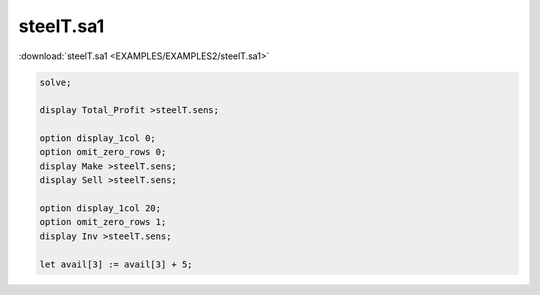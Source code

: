 steelT.sa1
==========

:download:`steelT.sa1 <EXAMPLES/EXAMPLES2/steelT.sa1>`

.. code-block:: ampl

    solve;
    
    display Total_Profit >steelT.sens;
    
    option display_1col 0;
    option omit_zero_rows 0;
    display Make >steelT.sens;
    display Sell >steelT.sens;
    
    option display_1col 20;
    option omit_zero_rows 1;
    display Inv >steelT.sens;
    
    let avail[3] := avail[3] + 5;
